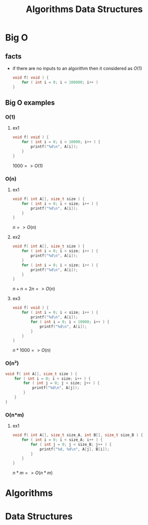 #+TITLE: Algorithms Data Structures
#+DESCRIPTION: Notes for Algorithms and Data Structures
#+STARTUP: latexpreview

* Big O
** facts
+ if there are no inputs to an algorithm then it considered as $O(1)$
  #+begin_src c
void f( void ) {
    for ( int i = 0; i < 100000; i++ )
}
  #+end_src
** Big O examples
*** O(1)
**** ex1
#+begin_src c
void f( void ) {
    for ( int i = 0; i < 10000; i++ ) {
        printf("%d\n", A[i]);
    }
}
#+end_src

$1000 => O(1)$

*** O(n)
**** ex1
#+begin_src c
void f( int A[], size_t size ) {
    for ( int i = 0; i < size; i++ ) {
        printf("%d\n", A[i]);
    }
}
#+end_src

$n => O(n)$

**** ex2
#+begin_src c
void f( int A[], size_t size ) {
    for ( int i = 0; i < size; i++ ) {
        printf("%d\n", A[i]);
    }
    for ( int i = 0; i < size; i++ ) {
        printf("%d\n", A[i]);
    }
}
#+end_src

$n + n = 2n => O(n)$

**** ex3
#+begin_src c
void f( void ) {
    for ( int i = 0; i < size; i++ ) {
        printf("%d\n", A[i]);
        for ( int i = 0; i < 10000; i++ ) {
            printf("%d\n", A[i]);
        }
    }
}
#+end_src

$n * 1000 => O(n)$

*** O(n²)
#+begin_src c
void f( int A[], size_t size ) {
    for ( int i = 0; i < size; i++ ) {
        for ( int j = 0; j < size; j++ ) {
            printf("%d\n", A[j]);
        }
    }
}
#+end_src
*** O(n*m)
**** ex1
#+begin_src c
void f( int A[], size_t size_A, int B[], size_t size_B ) {
    for ( int i = 0; i < size_A; i++ ) {
        for ( int j = 0; j < size_B; j++ ) {
            printf("%d, %d\n", A[j], B[i]);
        }
    }
}
#+end_src

$n * m => O(n*m)$

* Algorithms
* Data Structures
